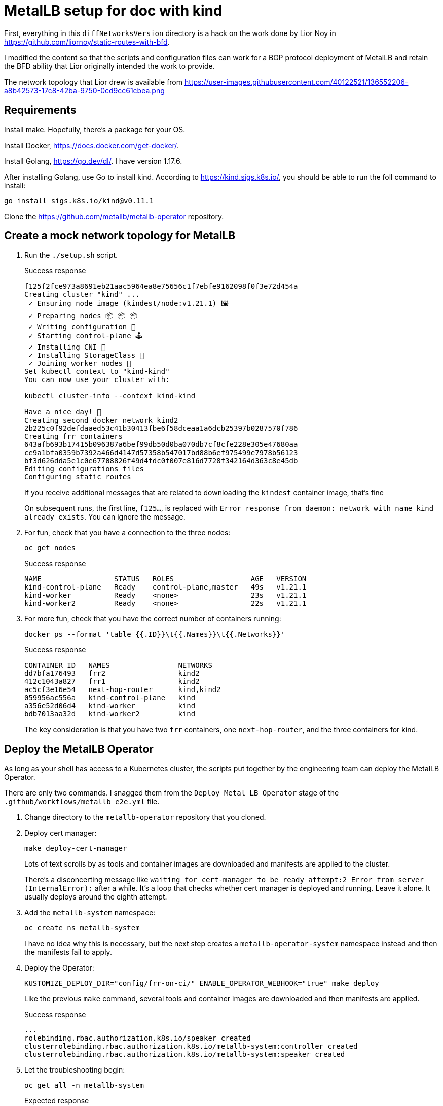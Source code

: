 = MetalLB setup for doc with kind

First, everything in this `diffNetworksVersion` directory is a hack on the work
done by Lior Noy in <https://github.com/liornoy/static-routes-with-bfd>.

I modified the content so that the scripts and configuration files can
work for a BGP protocol deployment of MetalLB and retain the BFD
ability that Lior originally intended the work to provide.

The network topology that Lior drew is available from 
<https://user-images.githubusercontent.com/40122521/136552206-a8b42573-17c8-42ba-9750-0cd9cc61cbea.png>

== Requirements

Install make. Hopefully, there's a package for your OS.

Install Docker, <https://docs.docker.com/get-docker/>.

Install Golang, <https://go.dev/dl/>.  I have version 1.17.6.

After installing Golang, use Go to install kind. According to <https://kind.sigs.k8s.io/>,
you should be able to run the foll command to install:

[source,terminal]
----
go install sigs.k8s.io/kind@v0.11.1
----

Clone the <https://github.com/metallb/metallb-operator> repository.

== Create a mock network topology for MetalLB

. Run the `./setup.sh` script.
+
.Success response
[terminal,text]
----
f125f2fce973a8691eb21aac5964ea8e75656c1f7ebfe9162098f0f3e72d454a
Creating cluster "kind" ...
 ✓ Ensuring node image (kindest/node:v1.21.1) 🖼
 ✓ Preparing nodes 📦 📦 📦
 ✓ Writing configuration 📜
 ✓ Starting control-plane 🕹️
 ✓ Installing CNI 🔌
 ✓ Installing StorageClass 💾
 ✓ Joining worker nodes 🚜
Set kubectl context to "kind-kind"
You can now use your cluster with:

kubectl cluster-info --context kind-kind

Have a nice day! 👋
Creating second docker network kind2
2b225c0f92defdaaed53c41b30413fbe6f58dceaa1a6dcb25397b0287570f786
Creating frr containers
643afb693b17415b096387a6bef99db50d0ba070db7cf8cfe228e305e47680aa
ce9a1bfa0359b7392a466d4147d57358b547017bd88b6ef975499e7978b56123
bf3d626dda5e1c0e67708826f49d4fdc0f007e816d7728f342164d363c8e45db
Editing configurations files
Configuring static routes
----
+
If you receive additional messages that are related to
downloading the `kindest` container image, that's fine
+
On subsequent runs, the first line, `f125...`, is replaced
with `Error response from daemon: network with name kind already exists`.
You can ignore the message.

. For fun, check that you have a connection to the three nodes:
+
[source,terminal]
----
oc get nodes
----
+
.Success response
[source,text]
----
NAME                 STATUS   ROLES                  AGE   VERSION
kind-control-plane   Ready    control-plane,master   49s   v1.21.1
kind-worker          Ready    <none>                 23s   v1.21.1
kind-worker2         Ready    <none>                 22s   v1.21.1
----

. For more fun, check that you have the correct number of containers running:
+
[source,terminal]
----
docker ps --format 'table {{.ID}}\t{{.Names}}\t{{.Networks}}'
----
+
.Success response
[source,text]
----
CONTAINER ID   NAMES                NETWORKS
dd7bfa176493   frr2                 kind2
412c1043a827   frr1                 kind2
ac5cf3e16e54   next-hop-router      kind,kind2
059956ac556a   kind-control-plane   kind
a356e52d06d4   kind-worker          kind
bdb7013aa32d   kind-worker2         kind
----
+
The key consideration is that you have two `frr` containers, one `next-hop-router`,
and the three containers for kind.

== Deploy the MetalLB Operator

As long as your shell has access to a Kubernetes cluster, the scripts
put together by the engineering team can deploy the MetalLB Operator.

There are only two commands.
I snagged them from the `Deploy Metal LB Operator` stage of the
`.github/workflows/metallb_e2e.yml` file.

. Change directory to the `metallb-operator` repository
that you cloned.

. Deploy cert manager:
+
[source,terminal]
----
make deploy-cert-manager
----
+
Lots of text scrolls by as tools and container images are downloaded
and manifests are applied to the cluster.
+
There's a disconcerting message like `waiting for cert-manager to be ready attempt:2
Error from server (InternalError):` after a while.
It's a loop that checks whether cert manager is deployed and running.
Leave it alone.
It usually deploys around the eighth attempt.

. Add the `metallb-system` namespace:
+
[source,terminal]
----
oc create ns metallb-system
----
+
I have no idea why this is necessary, but the next step
creates a `metallb-operator-system` namespace instead and then
the manifests fail to apply.

. Deploy the Operator:
+
[source,terminal]
----
KUSTOMIZE_DEPLOY_DIR="config/frr-on-ci/" ENABLE_OPERATOR_WEBHOOK="true" make deploy
----
+
Like the previous `make` command, several tools and container images are downloaded
and then manifests are applied.
+
.Success response
[source,text]
----
...
rolebinding.rbac.authorization.k8s.io/speaker created
clusterrolebinding.rbac.authorization.k8s.io/metallb-system:controller created
clusterrolebinding.rbac.authorization.k8s.io/metallb-system:speaker created
----

. Let the troubleshooting begin:
+
[source,terminal]
----
oc get all -n metallb-system
----
+
.Expected response
[source,text]
----
NAME                                                       READY   STATUS              RESTARTS   AGE
pod/metallb-operator-controller-manager-857f69d598-wsmxn   0/1     ErrImageNeverPull   0          81s

NAME                      TYPE        CLUSTER-IP      EXTERNAL-IP   PORT(S)   AGE
service/webhook-service   ClusterIP   172.30.58.181   <none>        443/TCP   81s

NAME                                                  READY   UP-TO-DATE   AVAILABLE   AGE
deployment.apps/metallb-operator-controller-manager   0/1     1            0           81s

NAME                                                             DESIRED   CURRENT   READY   AGE
replicaset.apps/metallb-operator-controller-manager-857f69d598   1         1         0       81s
----

. Remediate the `ErrImageNeverPull` message by manually editting the
deployment for the controller:
+
[source,terminal]
----
oc edit -n metallb-system deployment/metallb-operator-controller-manager
----
+
After your editor opens, change the image pull policy from `Never` to `Always`:
+
[source,yaml]
----
 64               fieldPath: metadata.namespace
 65         image: quay.io/metallb/metallb-operator:latest
 66         imagePullPolicy: Always   <-- This is the line to change.
 67         name: manager
 68         ports:
----
+
Save and close the file.
After about 30 seconds, an `oc get all -n metallb-system` should show
that the `metallb-operator-controller-manager` pod is `Running`.

== Start and configure MetalLB

. Change directory to the `decl-configs/metallb` directory.

. Start MetallB by adding an instance of the `MetalLB` custom resource:
+
[source,terminal]
----
oc apply -f metallb-instance.yaml
----
+
.Success response
----
metallb.metallb.io/metallb created
----

. Check the progress:
+
[source,terminal]
----
k get pods -n metallb-system
----
+
.Expected response
[source,text]
----
NAME                                                       READY   STATUS              RESTARTS   AGE
pod/controller-75f7474559-kjht5                            0/1     ContainerCreating   0          102s
pod/metallb-operator-controller-manager-5c758bc6dc-rldtr   1/1     Running             0          4m26s
pod/speaker-5v7cf                                          0/4     Init:0/3            0          102s
pod/speaker-pgq4m                                          0/4     Init:0/3            0          102s
pod/speaker-wvtkr                                          0/4     Init:0/3            0          102s
----
+
The key consideration is that you have one `controller` pod and three `speaker` pods starting.
Wait a minute or so for the container images to download and start.

. Configure an address pool that uses BGP:
+
[source,terminal]
----
oc apply -f addresspool-bgp.yaml
----
+
.Success response
[source,text]
----
addresspool.metallb.io/doc-example-bgp-adv created
----

. Configure BGP peers:
+
[source,terminal]
----
oc apply -f bgp.yaml
----
+
.Success response
[source,text]
----
bgppeer.metallb.io/doc-example-peer created
bgppeer.metallb.io/doc-example-peer-dot-four created
----

. Configure the BFD profile that the BGP peers use:
+
[source,terminal]
----
oc apply -f bfdprofile.yaml
----
+
.Success response
[source,text]
----
bfdprofile.metallb.io/doc-example-bfd-profile-full created
----

. Configure a silly application deployment:
+
[source,terminal]
----
oc apply -f agnhost-deployment.yaml 
----
+
.Success response
[source,text]
----
deployment.apps/test-agnhost created
----

. Configure a load balancer service for the application:
+
[source,terminal]
----
oc apply -f agnhost-svc-lb.yaml
----
+
.Success response
[source,text]
----
service/test-agnhost created
----
+
The application and service are deployed in the `default` namespace.

. Confirm that MetalLB assigned a load balancer IP address for the service:
+
[source,terminal]
----
oc get svc -n default
----
+
.Success response
[source,text]
----
NAME           TYPE           CLUSTER-IP      EXTERNAL-IP            PORT(S)        AGE
kubernetes     ClusterIP      172.30.0.1      <none>                 443/TCP        57m
test-agnhost   LoadBalancer   172.30.191.21   203.0.113.200,fd01::   80:32109/TCP   38s
----
+
The `203.0.113.200,fd01::` value indicates the load balancer IP address that
MetalLB assigned.

== Confirm that MetalLB uses BGP to advertise the load balancer IP address

The following steps are identical or similar to the troubleshooting steps
in the product doc.

. Display the `speaker` pods:
+
[source,terminal]
----
oc get po -n metallb-system -l app.kubernetes.io/component=speaker
----
+
.Success response
[source,text]
----
NAME            READY   STATUS    RESTARTS   AGE
speaker-5v7cf   4/4     Running   0          43m
speaker-pgq4m   4/4     Running   0          43m
speaker-wvtkr   4/4     Running   0          43
----
+
Pick one of the `speaker` pod names to use for verification.

. Confirm that FRR is aware of the load balancer IP address:
+
[source,terminal]
----
oc exec -it -n metallb-system speaker-5v7cf -c frr -- vtysh -c "sh ip bgp"
----
+
.Maybe ok response
[source,text]
----
BGP table version is 2, local router ID is 10.128.2.1, vrf id 0
Default local pref 100, local AS 64500
Status codes:  s suppressed, d damped, h history, * valid, > best, = multipath,
               i internal, r RIB-failure, S Stale, R Removed
Nexthop codes: @NNN nexthop's vrf id, < announce-nh-self
Origin codes:  i - IGP, e - EGP, ? - incomplete

   Network          Next Hop            Metric LocPrf Weight Path
*> 203.0.113.200/30 0.0.0.0                  0         32768 i
*> 203.0.113.200/32 0.0.0.0                  0         32768 i
----

. Display the 
+
[source,terminal]
----
oc exec -it -n metallb-system speaker-5v7cf -c frr -- vtysh -c "sh bgp ipv4 summary"
----
+
.Success response
[source,text]
----
IPv4 Unicast Summary:
BGP router identifier 10.128.2.1, local AS number 64500 vrf-id 0
BGP table version 2
RIB entries 2, using 384 bytes of memory
Peers 2, using 29 KiB of memory

Neighbor        V         AS   MsgRcvd   MsgSent   TblVer  InQ OutQ  Up/Down State/PfxRcd   PfxSnt
10.0.2.3        4      64500         7        21        0    0    0    never      Connect        0
10.0.2.4        4      64500         8        24        0    0    0    never      Connect        0

Total number of neighbors 2
----
+
Because the number of messages received and sent is greater than `0`, this is OK.
The `0` for prefixes sent is worrisome though.

////
# FRR BFD Session

This version of the setup simulate a BFD connection between a Kubernetes cluster nodes to data center gateways that are more than one hop away. 

![diffNetVersion](https://user-images.githubusercontent.com/40122521/136552206-a8b42573-17c8-42ba-9750-0cd9cc61cbea.png)

The setup.sh script takes care of all the setup needed. the steps it makes are:
1. Create a kind cluster with two worker nodes
2. Create a docker sub-network called kind2
3. Create the middle linux container and connect it to both networks
4. Create two frr containers
5. Edit configurations files
6. Create configmap
7. Apply the FRR daemonset
8. Reload the FRR containers to apply the configurations
9. Add static routes

### Verify the BFD session is up
To verify that the BFD session is up, enter one of the containers:

`docker exec -it frr1 sh`

Enter to the vtysh (FRR's shell) and inspect the bfd peers:

```
vtysh
show bfd peers brief
```

Output should look like this:
```
Session count: 2
SessionId  LocalAddress                             PeerAddress                             Status         
=========  ============                             ===========                             ======         
4161101689 172.19.0.3                               172.18.0.2                              up             
1130635521 172.19.0.3                               172.18.0.3                              up 
```

### Simulate a failover

To simulate a failover we'll delete one of the worker nodes:


`kubectl delete node kind-worker`

Then watch the BFD status from the container again:
```
Session count: 2
SessionId  LocalAddress                             PeerAddress                             Status         
=========  ============                             ===========                             ======         
4161101689 172.19.0.3                               172.18.0.2                              up             
1130635521 172.19.0.3                               172.18.0.3                              down 
```
////

== Cleanup
Use the `./cleanup.sh` script to delete the environment

